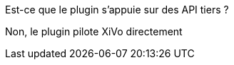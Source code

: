 [panel,primary]
.Est-ce que le plugin s'appuie sur des API tiers ?
--
Non, le plugin pilote XiVo directement
--
